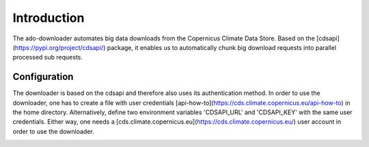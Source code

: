************
Introduction
************

The ado-downloader automates big data downloads from the Copernicus Climate Data
Store. Based on the [cdsapi](https://pypi.org/project/cdsapi/) package, it
enables us to automatically chunk big download requests into parallel processed
sub requests.

Configuration
=============
The downloader is based on the cdsapi and therefore also uses its authentication
method. In order to use the downloader, one has to create a file with user
credentials [api-how-to](https://cds.climate.copernicus.eu/api-how-to) in the
home directory. Alternatively, define two environment variables 'CDSAPI\_URL'
and 'CDSAPI\_KEY' with the same user credentials. Either way, one needs a
[cds.climate.copernicus.eu](https://cds.climate.copernicus.eu/) user account in
order to use the downloader.


.. image:: images/example_cdsapi.png
  :width: 400
  :alt: API Request Example from [cds.climate.copernicus.eu](https://cds.climate.copernicus.eu/)
